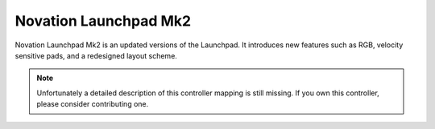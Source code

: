 Novation Launchpad Mk2
======================

Novation Launchpad Mk2 is an updated versions of the Launchpad.
It introduces new features such as RGB, velocity sensitive pads, and a redesigned layout scheme.

.. note::
   Unfortunately a detailed description of this controller mapping is still missing.
   If you own this controller, please consider contributing one.
